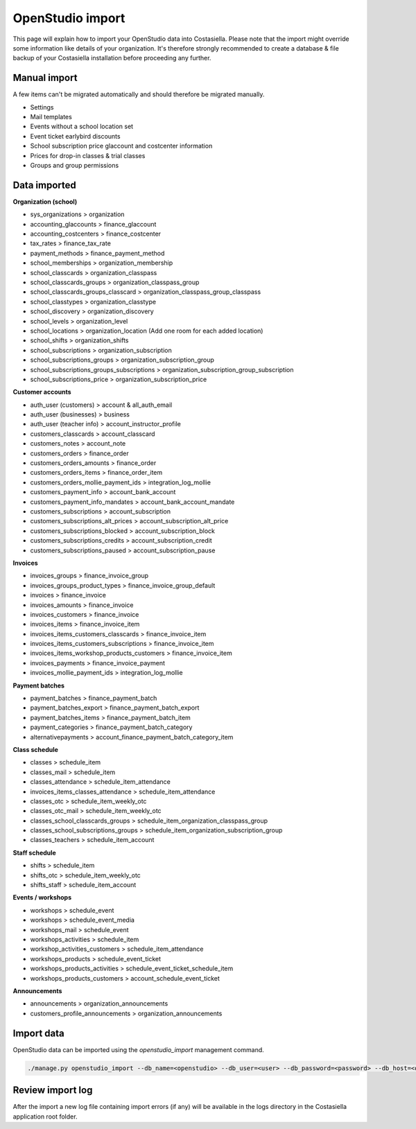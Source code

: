 OpenStudio import
=============================

This page will explain how to import your OpenStudio data into Costasiella.
Please note that the import might override some information like details of your organization. 
It's therefore strongly recommended to create a database & file backup of your Costasiella installation before proceeding any further.

Manual import
-----------------------

A few items can't be migrated automatically and should therefore be migrated manually.

- Settings
- Mail templates
- Events without a school location set
- Event ticket earlybird discounts
- School subscription price glaccount and costcenter information
- Prices for drop-in classes & trial classes
- Groups and group permissions

Data imported
--------------

**Organization (school)**

- sys_organizations > organization
- accounting_glaccounts > finance_glaccount
- accounting_costcenters > finance_costcenter
- tax_rates > finance_tax_rate
- payment_methods > finance_payment_method
- school_memberships > organization_membership
- school_classcards > organization_classpass
- school_classcards_groups > organization_classpass_group
- school_classcards_groups_classcard > organization_classpass_group_classpass
- school_classtypes > organization_classtype
- school_discovery > organization_discovery
- school_levels > organization_level
- school_locations > organization_location (Add one room for each added location)
- school_shifts > organization_shifts
- school_subscriptions > organization_subscription
- school_subscriptions_groups > organization_subscription_group
- school_subscriptions_groups_subscriptions > organization_subscription_group_subscription
- school_subscriptions_price > organization_subscription_price

**Customer accounts**

- auth_user (customers) > account & all_auth_email
- auth_user (businesses) > business
- auth_user (teacher info) > account_instructor_profile
- customers_classcards > account_classcard 
- customers_notes > account_note
- customers_orders > finance_order
- customers_orders_amounts > finance_order
- customers_orders_items > finance_order_item
- customers_orders_mollie_payment_ids > integration_log_mollie
- customers_payment_info > account_bank_account 
- customers_payment_info_mandates > account_bank_account_mandate
- customers_subscriptions > account_subscription
- customers_subscriptions_alt_prices > account_subscription_alt_price
- customers_subscriptions_blocked > account_subscription_block
- customers_subscriptions_credits > account_subscription_credit 
- customers_subscriptions_paused > account_subscription_pause

**Invoices**

- invoices_groups > finance_invoice_group
- invoices_groups_product_types > finance_invoice_group_default
- invoices > finance_invoice
- invoices_amounts > finance_invoice
- invoices_customers > finance_invoice
- invoices_items > finance_invoice_item
- invoices_items_customers_classcards > finance_invoice_item
- invoices_items_customers_subscriptions > finance_invoice_item
- invoices_items_workshop_products_customers > finance_invoice_item
- invoices_payments > finance_invoice_payment
- invoices_mollie_payment_ids > integration_log_mollie

**Payment batches**

- payment_batches > finance_payment_batch
- payment_batches_export > finance_payment_batch_export
- payment_batches_items > finance_payment_batch_item
- payment_categories > finance_payment_batch_category
- alternativepayments > account_finance_payment_batch_category_item

**Class schedule**

- classes > schedule_item
- classes_mail > schedule_item
- classes_attendance > schedule_item_attendance
- invoices_items_classes_attendance > schedule_item_attendance
- classes_otc > schedule_item_weekly_otc
- classes_otc_mail > schedule_item_weekly_otc
- classes_school_classcards_groups > schedule_item_organization_classpass_group
- classes_school_subscriptions_groups > schedule_item_organization_subscription_group
- classes_teachers > schedule_item_account

**Staff schedule**

- shifts > schedule_item
- shifts_otc > schedule_item_weekly_otc
- shifts_staff > schedule_item_account

**Events / workshops**

- workshops > schedule_event
- workshops > schedule_event_media 
- workshops_mail > schedule_event
- workshops_activities > schedule_item
- workshop_activities_customers > schedule_item_attendance
- workshops_products > schedule_event_ticket
- workshops_products_activities > schedule_event_ticket_schedule_item
- workshops_products_customers > account_schedule_event_ticket

**Announcements**

- announcements > organization_announcements
- customers_profile_announcements > organization_announcements

Import data
------------

OpenStudio data can be imported using the *openstudio_import* management command.

.. code-block:: bash
    
    ./manage.py openstudio_import --db_name=<openstudio> --db_user=<user> --db_password=<password> --db_host=<openstudio db server> --os_uploads_folder=<path/to/web2py/applications/openstudio/uploads>

Review import log
------------------

After the import a new log file containing import errors (if any) will be available in the logs directory in the Costasiella application root folder.
